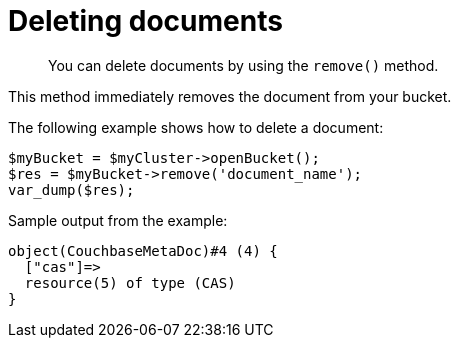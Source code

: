 = Deleting documents
:page-topic-type: concept

[abstract]
You can delete documents by using the `remove()` method.

This method immediately removes the document from your bucket.

The following example shows how to delete a document:

[source,php]
----
$myBucket = $myCluster->openBucket();
$res = $myBucket->remove('document_name');
var_dump($res);
----

Sample output from the example:

----
object(CouchbaseMetaDoc)#4 (4) {
  ["cas"]=>
  resource(5) of type (CAS)
}
----
